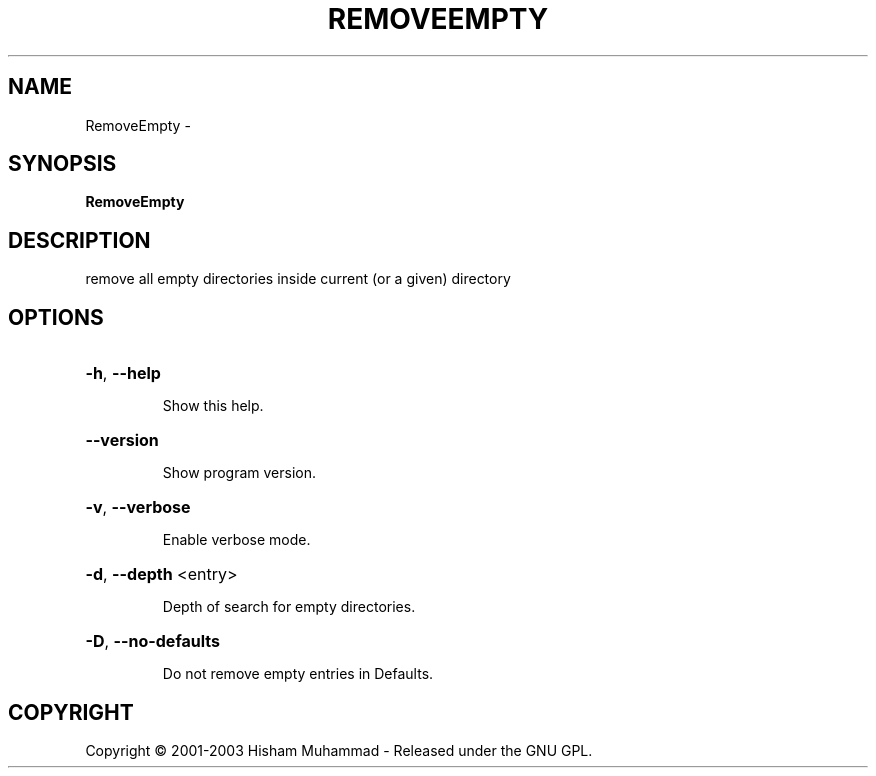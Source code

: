 .\" DO NOT MODIFY THIS FILE!  It was generated by help2man 1.36.
.TH REMOVEEMPTY "1" "February 2009" "GoboLinux" "User Commands"
.SH NAME
RemoveEmpty \-  
.SH SYNOPSIS
.B RemoveEmpty

.SH DESCRIPTION
remove all empty directories inside current (or a given) directory
.SH OPTIONS
.HP
\fB\-h\fR, \fB\-\-help\fR
.IP
Show this help.
.HP
\fB\-\-version\fR
.IP
Show program version.
.HP
\fB\-v\fR, \fB\-\-verbose\fR
.IP
Enable verbose mode.
.HP
\fB\-d\fR, \fB\-\-depth\fR <entry>
.IP
Depth of search for empty directories.
.HP
\fB\-D\fR, \fB\-\-no\-defaults\fR
.IP
Do not remove empty entries in Defaults.
.SH COPYRIGHT
Copyright \(co 2001-2003 Hisham Muhammad - Released under the GNU GPL.
